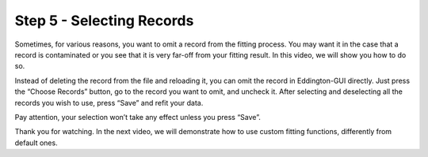.. _select_records:

Step 5 - Selecting Records
==========================

.. raw:: html

    <video width="500" height="300" controls>
        <source src="../_static/select_records.mp4" type="video/mp4">
        Your browser does not support the video tag.
    </video>

Sometimes, for various reasons, you want to omit a record from the fitting process.
You may want it in the case that a record is contaminated or you see that it is very
far-off from your fitting result. In this video, we will show you how to do so.

Instead of deleting the record from the file and reloading it, you can omit the record
in Eddington-GUI directly. Just press the “Choose Records” button, go to the record you
want to omit, and uncheck it. After selecting and deselecting all the records you wish
to use, press “Save” and refit your data.

Pay attention, your selection won’t take any effect unless you press “Save”.

Thank you for watching. In the next video, we will demonstrate how to use custom
fitting functions, differently from default ones.
